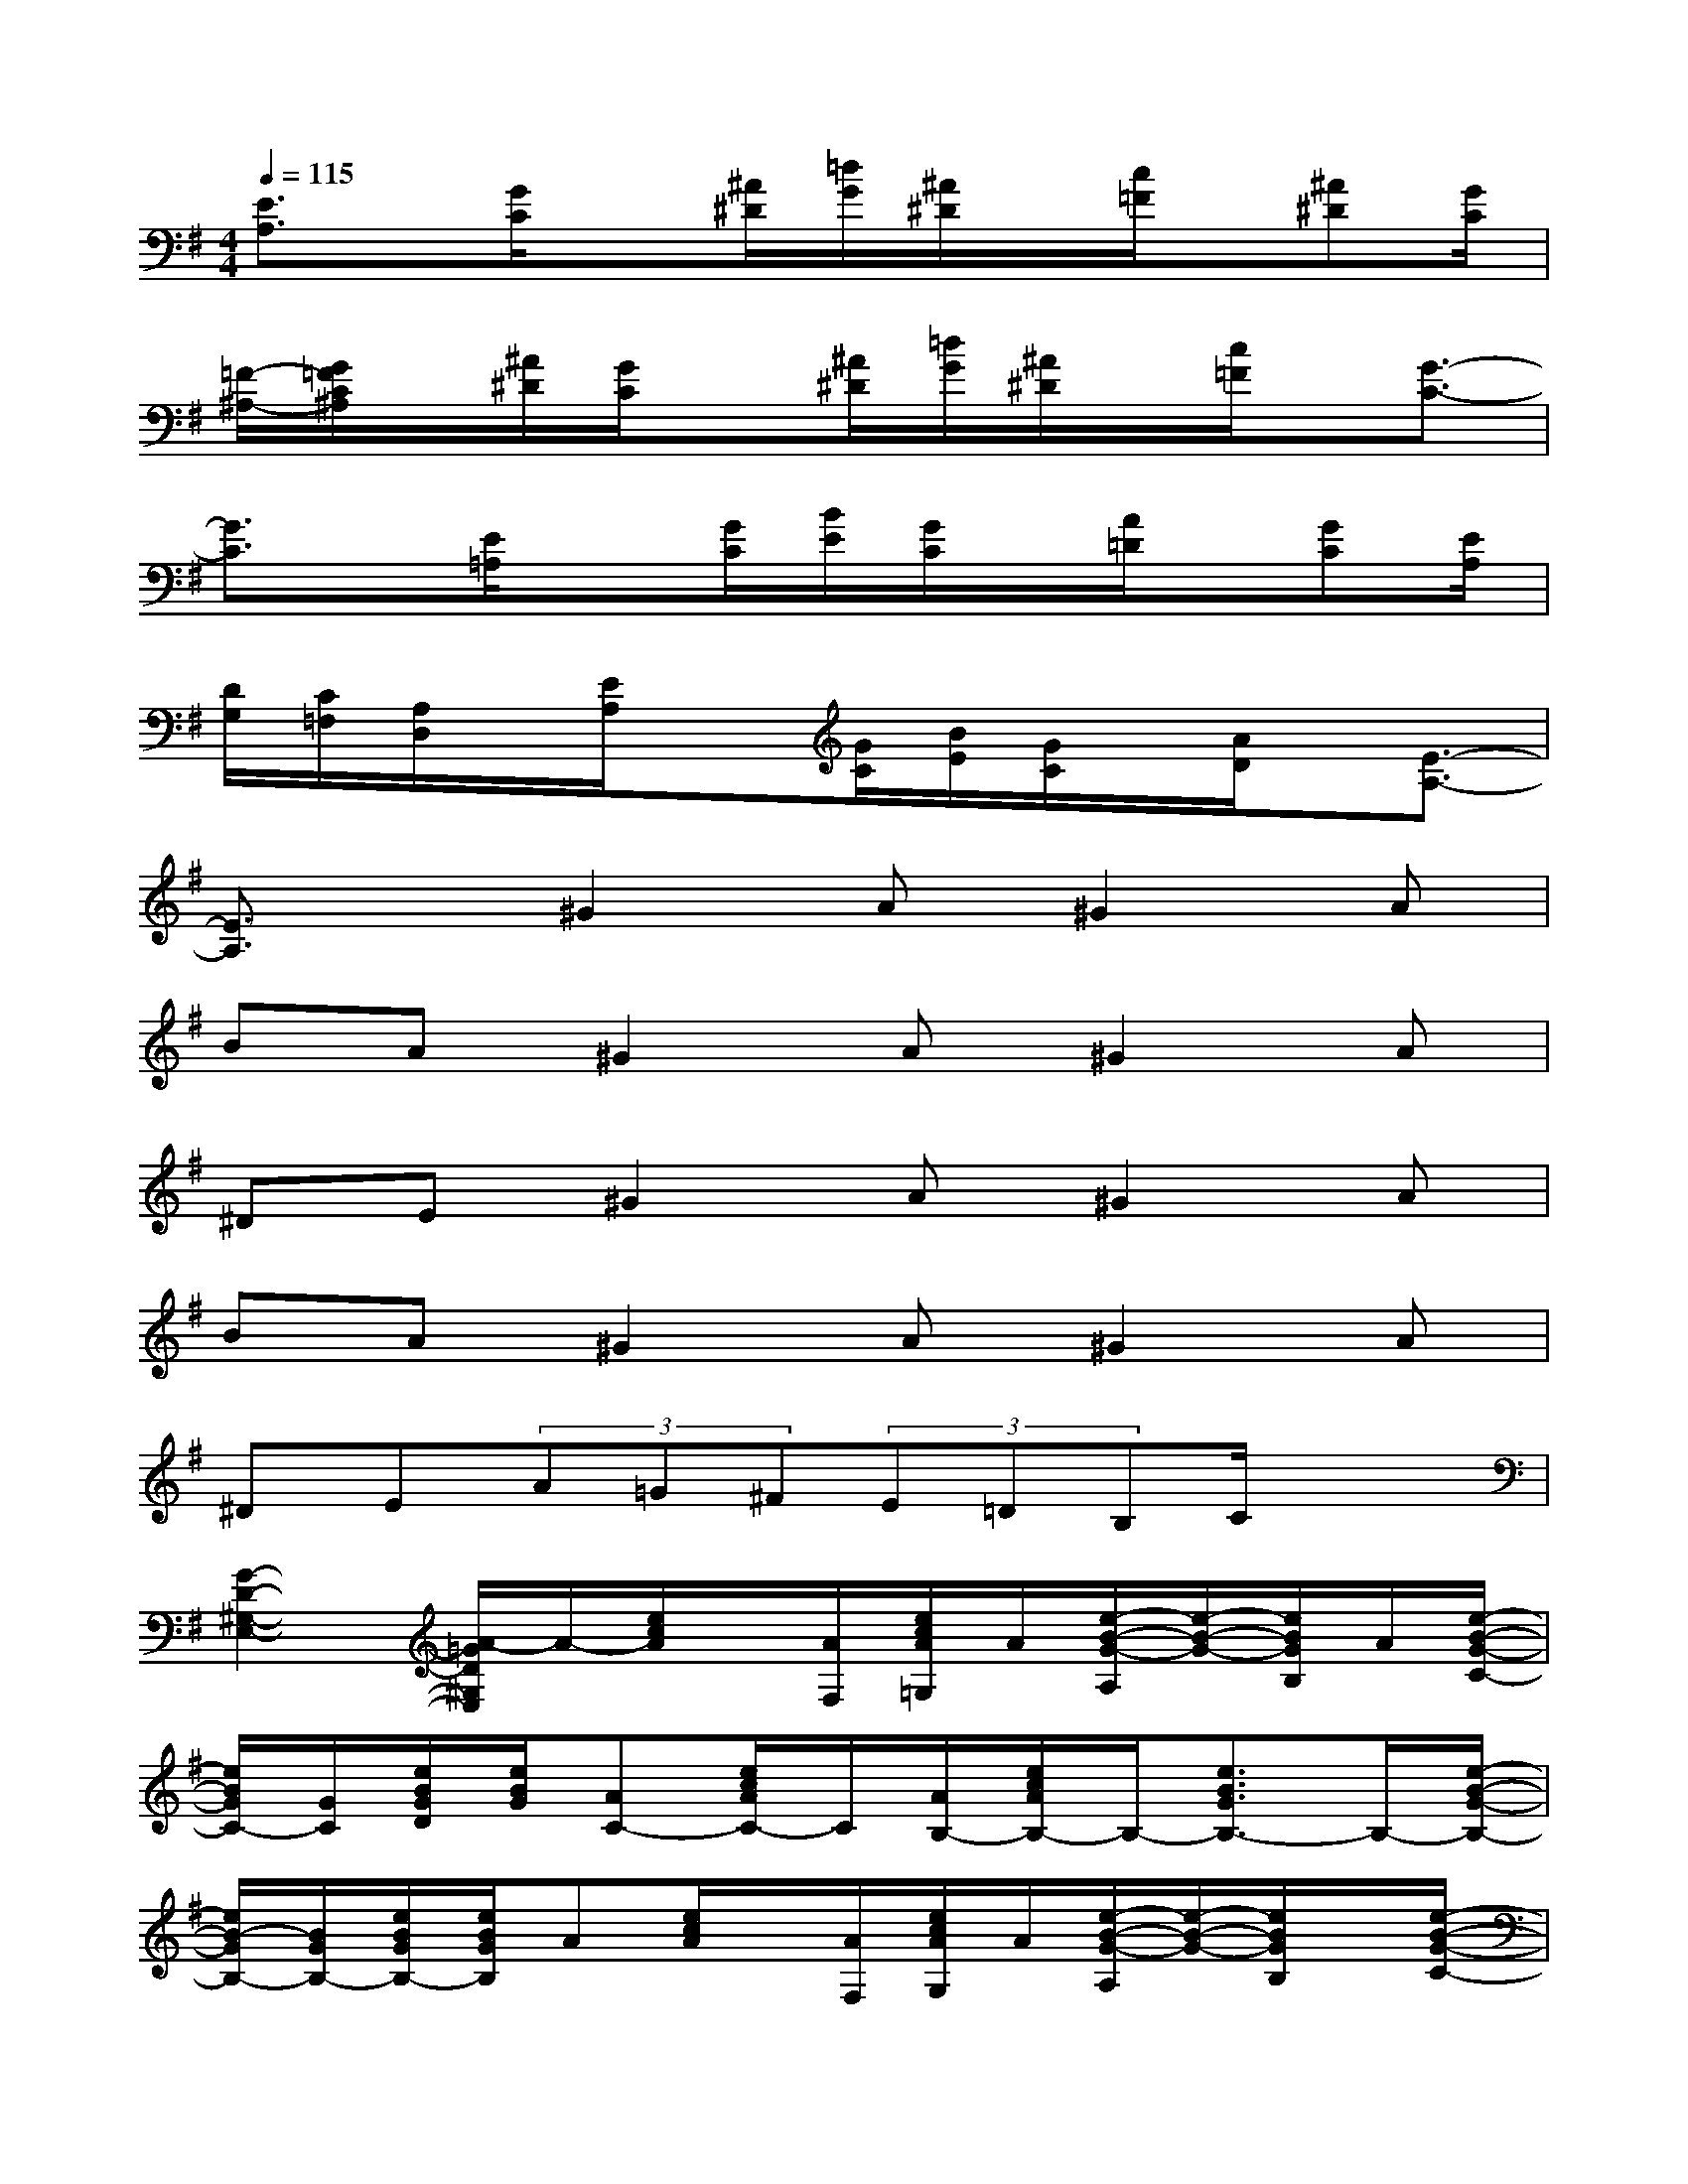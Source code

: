 X:1
T:
M:4/4
L:1/8
Q:1/4=115
K:G%1sharps
V:1
[E3/2A,3/2]x/2[G/2C/2]x[^A/2^D/2][=d/2G/2][^A/2^D/2]x/2[c/2=F/2]x/2[^A^D][G/2C/2]|
[=F/2-^A,/2-][G/2=F/2C/2^A,/2]x/2[^A/2^D/2][G/2C/2]x[^A/2^D/2][=d/2G/2][^A/2^D/2]x/2[c/2=F/2]x/2[G3/2-C3/2-]|
[G3/2C3/2]x/2[E/2=A,/2]x[G/2C/2][B/2E/2][G/2C/2]x/2[A/2=D/2]x/2[GC][E/2A,/2]|
[D/2G,/2][C/2=F,/2][A,/2D,/2]x/2[E/2A,/2]x[G/2C/2][B/2E/2][G/2C/2]x/2[A/2D/2]x/2[E3/2-A,3/2-]|
[E3/2A,3/2]x/2^G2A^G2A|
BA^G2A^G2A|
^DE^G2A^G2A|
BA^G2A^G2A|
^DE(3A=G^F(3E=DB,C/2x3/2|
[G2-D2-^G,2-E,2-][A/2-=G/2D/2^G,/2E,/2]A/2-[e/2c/2A/2]x/2[A/2F,/2][e/2c/2A/2=G,/2]A/2[e/2-B/2-G/2-A,/2][e/2-B/2-G/2-][e/2B/2G/2B,/2]A/2[e/2-B/2-G/2-C/2-]|
[e/2B/2G/2C/2-][G/2C/2][e/2B/2G/2D/2][e/2B/2G/2][AC-][e/2c/2A/2C/2-]C/2[A/2B,/2-][e/2c/2A/2B,/2-]B,/2-[e3/2B3/2G3/2B,3/2-]B,/2-[e/2-B/2-G/2-B,/2-]|
[e/2B/2-G/2B,/2-][B/2G/2B,/2-][e/2B/2G/2B,/2-][e/2B/2G/2B,/2]A[e/2c/2A/2]x/2[A/2F,/2][e/2c/2A/2G,/2]A/2[e/2-B/2-G/2-A,/2][e/2-B/2-G/2-][e/2B/2G/2B,/2]x/2[e/2-B/2-G/2-C/2-]|
[e/2-B/2-G/2C/2-][e/2B/2G/2C/2][e/2B/2G/2B,/2][e/2B/2G/2][AA,-][e/2c/2A/2B,/2A,/2]G,/2-[A/2G,/2-][e/2c/2A/2G,/2][A/2A,/2][e3/2B3/2G3/2E,3/2-]E,/2-[e/2-B/2-G/2-E,/2-]|
[e/2-B/2-G/2E,/2-][e/2B/2G/2E,/2-][e/2B/2G/2E,/2-][e/2B/2G/2E,/2-][A/2-E,/2]A/2-[e/2c/2A/2]x/2[A/2F,/2][e/2c/2A/2G,/2]x/2[e/2-B/2-G/2-A,/2][e/2-B/2-G/2][e/2B/2B,/2]A/2[e/2-B/2-G/2-C/2-]|
[e/2B/2G/2C/2-][A/2C/2][e/2B/2G/2D/2][e/2B/2G/2][AC-][e/2c/2A/2C/2-]C/2-C/2-[e/2c/2A/2C/2]B,/2-[e3/2B3/2G3/2B,3/2]C/2-[e/2-B/2-G/2-C/2-]|
[e/2-B/2-G/2C/2-][e/2B/2G/2D/2-C/2][e/2B/2G/2D/2-][e/2B/2G/2D/2][AE-][e/2c/2A/2E/2-]E/2-[A/2E/2-][e/2c/2A/2E/2-][E/2^D/2-][e-B-G^D-][e/2B/2^D/2]E/2-[e/2-B/2-G/2-E/2-]
